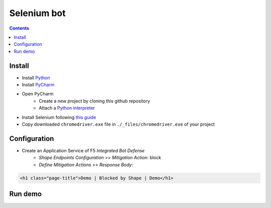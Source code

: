 Selenium bot
##############################################################

.. contents:: Contents
    :local:

Install
*****************************************
- Install `Python <https://www.python.org/>`_
- Install `PyCharm <https://www.jetbrains.com/pycharm/>`_
- Open PyCharm
    - Create a new project by cloning this github repository
    - Attach a `Python interpreter <https://www.jetbrains.com/help/pycharm/configuring-python-interpreter.html>`_
- Install Selenium following `this guide <https://selenium-python.readthedocs.io/installation.html#installation>`_
- Copy downloaded ``chromedriver.exe`` file in ``./_files/chromedriver.exe`` of your project

Configuration
*****************************************
- Create an Application Service of F5 *Integrated Bot Defense*
    - *Shape Endpoints Configuration* >> *Mitigation Action*: block
    - *Define Mitigation Actions* >> *Response Body*:

.. code-block:: html

    <h1 class="page-title">Demo | Blocked by Shape | Demo</h1>


Run demo
*****************************************










